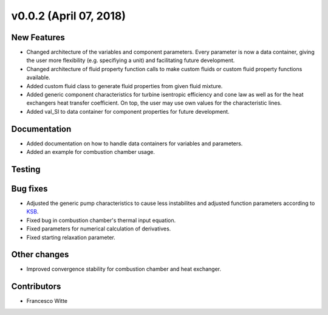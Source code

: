 v0.0.2 (April 07, 2018)
+++++++++++++++++++++++

New Features
############
- Changed architecture of the variables and component parameters. Every parameter is now a data container, giving the user more flexibility (e.g. specifiying a unit) and facilitating future development.
- Changed architecture of fluid property function calls to make custom fluids or custom fluid property functions available.
- Added custom fluid class to generate fluid properties from given fluid mixture.
- Added generic component characteristics for turbine isentropic efficiency and cone law as well as for the heat exchangers heat transfer coefficient.
  On top, the user may use own values for the characteristic lines.
- Added val_SI to data container for component properties for future development.

Documentation
#############
- Added documentation on how to handle data containers for variables and parameters.
- Added an example for combustion chamber usage.

Testing
#######

Bug fixes
#########
- Adjusted the generic pump characteristics to cause less instabilites and adjusted function parameters according to `KSB <https://www.ksb.com/kreiselpumpenlexikon/spezifische-drehzahl/186490>`_.
- Fixed bug in combustion chamber's thermal input equation.
- Fixed parameters for numerical calculation of derivatives.
- Fixed starting relaxation parameter.

Other changes
#############
- Improved convergence stability for combustion chamber and heat exchanger.

Contributors
############

- Francesco Witte
